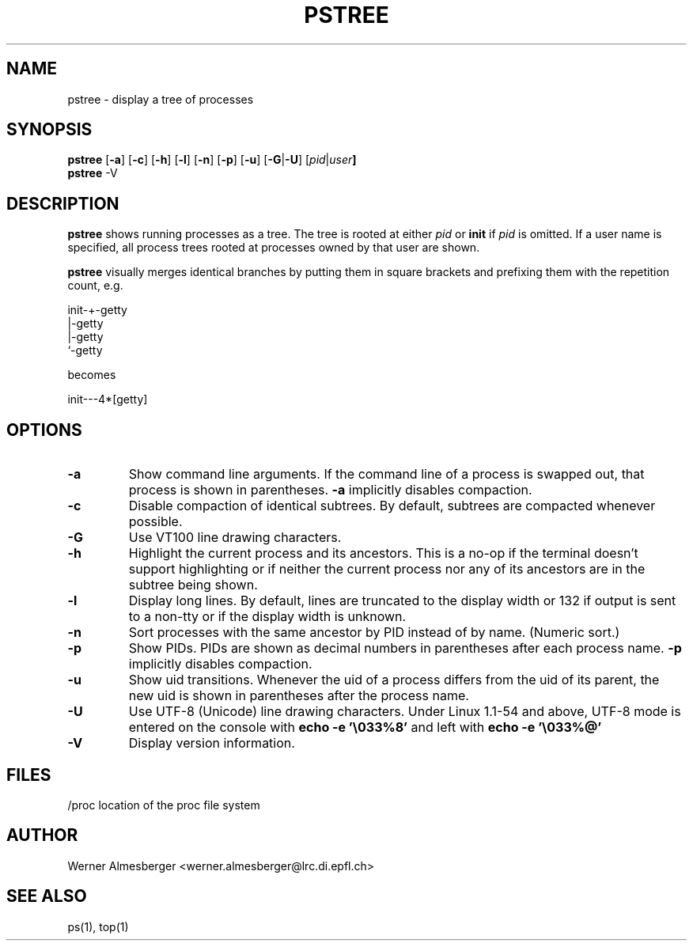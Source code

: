 .TH PSTREE 1 "Apr 7, 1996" "Linux" "User Commands"
.SH NAME
pstree \- display a tree of processes
.SH SYNOPSIS
.ad l
.B pstree
.RB [ \-a ]
.RB [ \-c ]
.RB [ \-h ]
.RB [ \-l ]
.RB [ \-n ]
.RB [ \-p ]
.RB [ \-u ]
.RB [ \-G | \-U ]
.RB [ \fIpid\fB | \fIuser\fB]
.br
.B pstree
.RB \-V
.ad b
.SH DESCRIPTION
.B pstree
shows running processes as a tree. The tree is rooted at either
\fIpid\fP or \fBinit\fP if \fIpid\fP is omitted. If a user name is specified,
all process trees rooted at processes owned by that user are shown.
.PP
\fBpstree\fP visually merges identical branches by putting them in square
brackets and prefixing them with the repetition count, e.g.
.nf
.sp
    init\-+\-getty
         |\-getty
         |\-getty
         `-getty
.sp
.fi
becomes
.nf
.sp
    init\-\-\-4*[getty]
.sp
.fi
.SH OPTIONS
.IP \fB\-a\fP
Show command line arguments. If the command line of a process is swapped out,
that process is shown in parentheses. \fB\-a\fP implicitly disables compaction.
.IP \fB\-c\fP
Disable compaction of identical subtrees. By default, subtrees are compacted
whenever possible.
.IP \fB\-G\fP
Use VT100 line drawing characters.
.IP \fB\-h\fP
Highlight the current process and its ancestors. This is a no-op if the
terminal doesn't support highlighting or if neither the current process
nor any of its ancestors are in the subtree being shown.
.IP \fB\-l\fP
Display long lines. By default, lines are truncated to the display width or
132 if output is sent to a non-tty or if the display width is unknown.
.IP \fB\-n\fP
Sort processes with the same ancestor by PID instead of by name. (Numeric
sort.)
.IP \fB\-p\fP
Show PIDs. PIDs are shown as decimal numbers in parentheses after each
process name. \fB\-p\fP implicitly disables compaction.
.IP \fB\-u\fP
Show uid transitions. Whenever the uid of a process differs from the uid of
its parent, the new uid is shown in parentheses after the process name.
.IP \fB\-U\fP
Use UTF-8 (Unicode) line drawing characters. Under Linux 1.1-54 and above,
UTF-8 mode is entered on the console with \fBecho -e '\\033%8'\fP and left
with \fBecho -e '\\033%@'\fP
.IP \fB\-V\fP
Display version information.
.SH FILES
.nf
/proc	location of the proc file system
.fi
.SH AUTHOR
Werner Almesberger <werner.almesberger@lrc.di.epfl.ch>
.SH "SEE ALSO"
ps(1), top(1)
.\"{{{}}}
